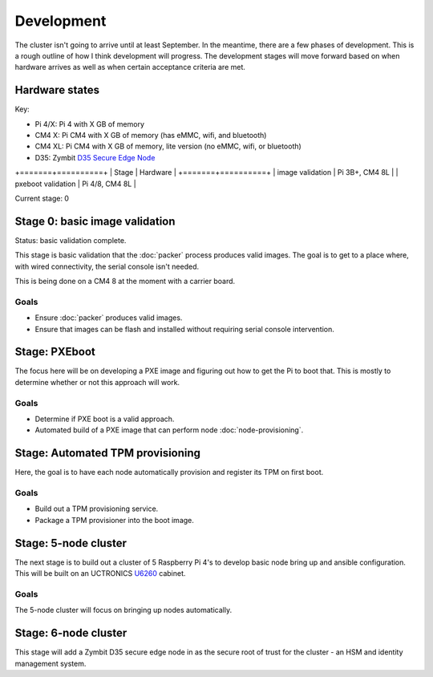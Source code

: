 Development
===========

The cluster isn't going to arrive until at least September. In the
meantime, there are a few phases of development. This is a rough
outline of how I think development will progress. The development
stages will move forward based on when hardware arrives as well as
when certain acceptance criteria are met.

Hardware states
---------------

Key:

- Pi 4/X: Pi 4 with X GB of memory
- CM4 X: Pi CM4 with X GB of memory (has eMMC, wifi, and bluetooth)
- CM4 XL: Pi CM4 with X GB of memory, lite version (no eMMC, wifi, or
  bluetooth)
- D35: Zymbit `D35 Secure Edge Node <https://store.zymbit.com/products/secure-compute-node-d35>`_

+=======+==========+
| Stage | Hardware |
+=======+==========+
| image validation | Pi 3B+, CM4 8L |
| pxeboot validation | Pi 4/8, CM4 8L |


Current stage: 0

Stage 0: basic image validation
-------------------------------

Status: basic validation complete.

This stage is basic validation that the :doc:`packer` process produces
valid images. The goal is to get to a place where, with wired
connectivity, the serial console isn't needed.

This is being done on a CM4 8 at the moment with a carrier board.

Goals
^^^^^

- Ensure :doc:`packer` produces valid images.
- Ensure that images can be flash and installed without requiring
  serial console intervention.

Stage: PXEboot
--------------

The focus here will be on developing a PXE image and figuring out how
to get the Pi to boot that. This is mostly to determine whether or not
this approach will work.

Goals
^^^^^

- Determine if PXE boot is a valid approach.
- Automated build of a PXE image that can perform node
  :doc:`node-provisioning`.

Stage: Automated TPM provisioning
---------------------------------

Here, the goal is to have each node automatically provision and
register its TPM on first boot.

Goals
^^^^^

- Build out a TPM provisioning service.
- Package a TPM provisioner into the boot image.


Stage: 5-node cluster
-----------------------

The next stage is to build out a cluster of 5 Raspberry Pi 4's to
develop basic node bring up and ansible configuration. This will be
built on an UCTRONICS `U6260
<https://www.uctronics.com/uctronics-upgraded-complete-enclosure-for-raspberry-pi-cluster.html>`_
cabinet.

Goals
^^^^^

The 5-node cluster will focus on bringing up nodes automatically.

Stage: 6-node cluster
-----------------------

This stage will add a Zymbit D35 secure edge node in as the secure
root of trust for the cluster - an HSM and identity management system.
